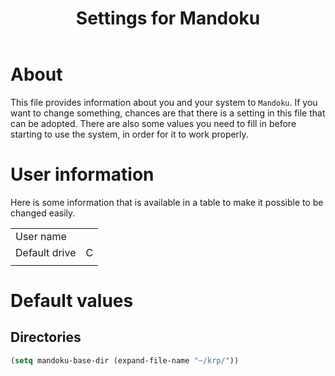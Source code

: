 #+TITLE: Settings for Mandoku

* About

  This file provides information about you and your system to
  =Mandoku=.  If you want to change something, chances are that there
  is a setting in this file that can be adopted.  There are also some
  values you need to fill in before starting to use the system, in
  order for it to work properly.

* User information

  Here is some information that is available in a table to make it
  possible to be changed easily.

| User name     |   |
| Default drive | C |
|               |   |

* Default values

** Directories
#+BEGIN_SRC emacs-lisp
(setq mandoku-base-dir (expand-file-name "~/krp/"))
#+END_SRC
